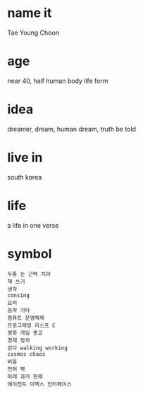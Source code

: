 * name it

Tae Young Choon

* age

near 40, half human body life form

* idea

dreamer, dream, human dream, truth be told

* live in

south korea

* life

a life in one verse

* symbol

#+BEGIN_SRC
두통 눈 근력 치아
책 쓰기
생각
consing
요리
음악 기타
컴퓨트 운영체제
프로그래밍 리스프 C
영화 게임 종교
경제 정치
걷다 walking working
cosmos chaos
비움
언어 벽
미래 과거 현재
에이전트 이맥스 인터페이스
#+END_SRC
